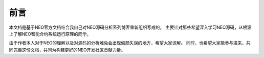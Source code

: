 ******
前言
******

本文档是基于NEO官方文档结合我自己对NEO源码分析系列博客重新组织写成的，
主要针对那些希望深入学习NEO源码，从根源上了解NEO智能合约系统运行原理的同学。

由于作者本人对于NEO的理解以及对源码的分析难免会出现偏颇失误的地方，希望大家谅解。
同时，也希望大家能参与进来，共同完善这份文档，共同为构建更好的NEO开发社区贡献力量。
